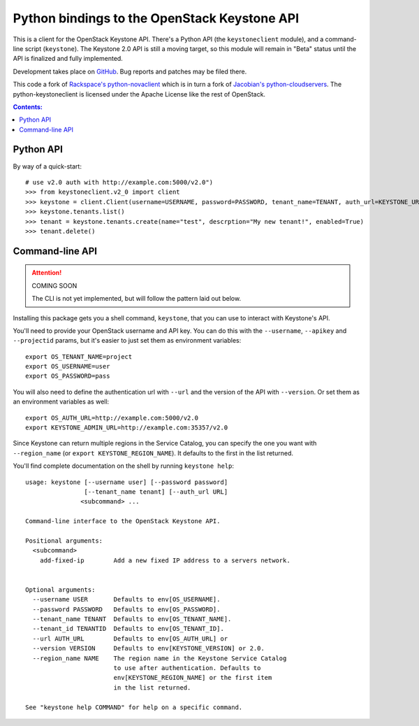 Python bindings to the OpenStack Keystone API
=============================================

This is a client for the OpenStack Keystone API. There's a Python API (the
``keystoneclient`` module), and a command-line script (``keystone``). The
Keystone 2.0 API is still a moving target, so this module will remain in
"Beta" status until the API is finalized and fully implemented.

Development takes place on GitHub__. Bug reports and patches may be filed there.

__ https://github.com/4P/python-keystoneclient

This code a fork of `Rackspace's python-novaclient`__ which is in turn a fork of
`Jacobian's python-cloudservers`__. The python-keystoneclient is licensed under
the Apache License like the rest of OpenStack.

__ http://github.com/rackspace/python-novaclient
__ http://github.com/jacobian/python-cloudservers

.. contents:: Contents:
   :local:

Python API
----------

By way of a quick-start::

    # use v2.0 auth with http://example.com:5000/v2.0")
    >>> from keystoneclient.v2_0 import client
    >>> keystone = client.Client(username=USERNAME, password=PASSWORD, tenant_name=TENANT, auth_url=KEYSTONE_URL)
    >>> keystone.tenants.list()
    >>> tenant = keystone.tenants.create(name="test", descrption="My new tenant!", enabled=True)
    >>> tenant.delete()


Command-line API
----------------

.. attention:: COMING SOON

    The CLI is not yet implemented, but will follow the pattern laid
    out below.

Installing this package gets you a shell command, ``keystone``, that you
can use to interact with Keystone's API.

You'll need to provide your OpenStack username and API key. You can do this
with the ``--username``, ``--apikey`` and  ``--projectid`` params, but it's
easier to just set them as environment variables::

    export OS_TENANT_NAME=project
    export OS_USERNAME=user
    export OS_PASSWORD=pass

You will also need to define the authentication url with ``--url`` and the
version of the API with ``--version``.  Or set them as an environment
variables as well::

    export OS_AUTH_URL=http://example.com:5000/v2.0
    export KEYSTONE_ADMIN_URL=http://example.com:35357/v2.0

Since Keystone can return multiple regions in the Service Catalog, you
can specify the one you want with ``--region_name`` (or
``export KEYSTONE_REGION_NAME``). It defaults to the first in the list returned.

You'll find complete documentation on the shell by running
``keystone help``::

    usage: keystone [--username user] [--password password] 
                    [--tenant_name tenant] [--auth_url URL]
                   <subcommand> ...

    Command-line interface to the OpenStack Keystone API.

    Positional arguments:
      <subcommand>
        add-fixed-ip        Add a new fixed IP address to a servers network.


    Optional arguments:
      --username USER       Defaults to env[OS_USERNAME].
      --password PASSWORD   Defaults to env[OS_PASSWORD].
      --tenant_name TENANT  Defaults to env[OS_TENANT_NAME].
      --tenant_id TENANTID  Defaults to env[OS_TENANT_ID].
      --url AUTH_URL        Defaults to env[OS_AUTH_URL] or
      --version VERSION     Defaults to env[KEYSTONE_VERSION] or 2.0.
      --region_name NAME    The region name in the Keystone Service Catalog
                            to use after authentication. Defaults to
                            env[KEYSTONE_REGION_NAME] or the first item
                            in the list returned.

    See "keystone help COMMAND" for help on a specific command.

